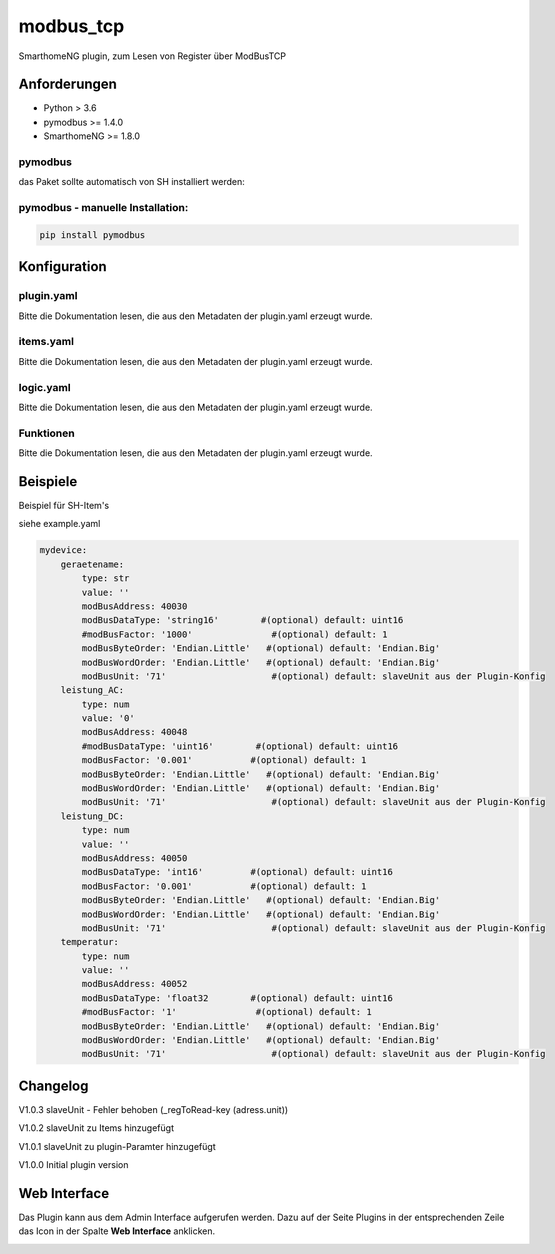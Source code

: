 modbus_tcp
=====================================================
SmarthomeNG plugin, zum Lesen von Register über ModBusTCP

Anforderungen
-------------
* Python > 3.6
* pymodbus >= 1.4.0
* SmarthomeNG >= 1.8.0

pymodbus
~~~~~~~~
das Paket sollte automatisch von SH installiert werden:

pymodbus - manuelle Installation:
~~~~~~~~~~~~~~~~~~~~~~~~~~~~~~~~~

.. code:: shell-session

    pip install pymodbus

Konfiguration
-------------

plugin.yaml
~~~~~~~~~~~

Bitte die Dokumentation lesen, die aus den Metadaten der plugin.yaml erzeugt wurde.


items.yaml
~~~~~~~~~~

Bitte die Dokumentation lesen, die aus den Metadaten der plugin.yaml erzeugt wurde.


logic.yaml
~~~~~~~~~~

Bitte die Dokumentation lesen, die aus den Metadaten der plugin.yaml erzeugt wurde.


Funktionen
~~~~~~~~~~

Bitte die Dokumentation lesen, die aus den Metadaten der plugin.yaml erzeugt wurde.


Beispiele
---------
Beispiel für SH-Item's

siehe example.yaml

.. code-block:: yaml

    mydevice:
        geraetename:
            type: str
            value: ''
            modBusAddress: 40030
            modBusDataType: 'string16'        #(optional) default: uint16  
            #modBusFactor: '1000'               #(optional) default: 1
            modBusByteOrder: 'Endian.Little'   #(optional) default: 'Endian.Big'
            modBusWordOrder: 'Endian.Little'   #(optional) default: 'Endian.Big'
            modBusUnit: '71'                    #(optional) default: slaveUnit aus der Plugin-Konfig
        leistung_AC:
            type: num
            value: '0'
            modBusAddress: 40048
            #modBusDataType: 'uint16'        #(optional) default: uint16  
            modBusFactor: '0.001'           #(optional) default: 1
            modBusByteOrder: 'Endian.Little'   #(optional) default: 'Endian.Big'
            modBusWordOrder: 'Endian.Little'   #(optional) default: 'Endian.Big'
            modBusUnit: '71'                    #(optional) default: slaveUnit aus der Plugin-Konfig
        leistung_DC:
            type: num
            value: ''
            modBusAddress: 40050
            modBusDataType: 'int16'         #(optional) default: uint16  
            modBusFactor: '0.001'           #(optional) default: 1
            modBusByteOrder: 'Endian.Little'   #(optional) default: 'Endian.Big'
            modBusWordOrder: 'Endian.Little'   #(optional) default: 'Endian.Big'
            modBusUnit: '71'                    #(optional) default: slaveUnit aus der Plugin-Konfig
        temperatur:
            type: num
            value: ''
            modBusAddress: 40052
            modBusDataType: 'float32        #(optional) default: uint16  
            #modBusFactor: '1'               #(optional) default: 1
            modBusByteOrder: 'Endian.Little'   #(optional) default: 'Endian.Big'
            modBusWordOrder: 'Endian.Little'   #(optional) default: 'Endian.Big'
            modBusUnit: '71'                    #(optional) default: slaveUnit aus der Plugin-Konfig

Changelog
---------
V1.0.3     slaveUnit - Fehler behoben (_regToRead-key (adress.unit))

V1.0.2     slaveUnit zu Items hinzugefügt

V1.0.1     slaveUnit zu plugin-Paramter hinzugefügt

V1.0.0     Initial plugin version


Web Interface
-------------

Das Plugin kann aus dem Admin Interface aufgerufen werden. Dazu auf der Seite Plugins in der entsprechenden
Zeile das Icon in der Spalte **Web Interface** anklicken.

.. image:: assets/tab1_readed.png
   :class: screenshot 